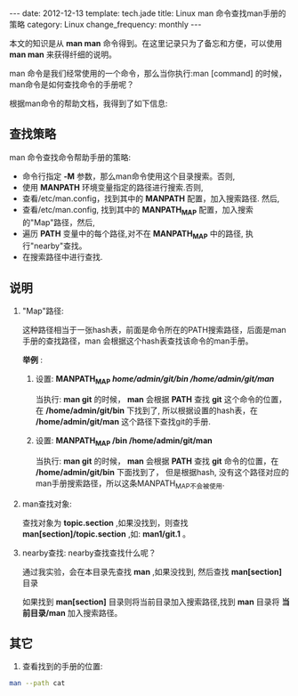 #+begin_html
---
date: 2012-12-13
template: tech.jade
title: Linux man 命令查找man手册的策略
category: Linux
change_frequency: monthly
---
#+end_html

本文的知识是从 *man man* 命令得到。在这里记录只为了备忘和方便，可以使用 *man man* 来获得纤细的说明。

man 命令是我们经常使用的一个命令，那么当你执行:man [command] 的时候，
man命令是如何查找命令的手册呢？

根据man命令的帮助文档，我得到了如下信息:

** 查找策略 
man 命令查找命令帮助手册的策略:  
+ 命令行指定 *-M* 参数，那么man命令使用这个目录搜索。否则,
+ 使用 *MANPATH* 环境变量指定的路径进行搜索.否则,
+ 查看/etc/man.config，找到其中的 *MANPATH* 配置，加入搜索路径. 然后,
+ 查看/etc/man.config, 找到其中的 *MANPATH_MAP* 配置，加入搜索的"Map"路径，然后,
+ 遍历 *PATH* 变量中的每个路径,对不在 *MANPATH_MAP* 中的路径, 执行"nearby"查找。
+ 在搜索路径中进行查找.


** 说明

1. "Map"路径:  

   这种路径相当于一张hash表，前面是命令所在的PATH搜索路径，后面是man手册的查找路径，man 会根据这个hash表查找该命令的man手册。

   *举例* :  
   1. 设置: *MANPATH_MAP /home/admin/git/bin /home/admin/git/man/*

      当执行: *man git* 的时候， *man* 会根据 *PATH* 查找 *git* 这个命令的位置，在 */home/admin/git/bin* 下找到了,
      所以根据设置的hash表，在 */home/admin/git/man* 这个路径下查找git的手册.

   2. 设置: *MANPATH_MAP /bin /home/admin/git/man* 

      当执行: *man git* 的时候， *man* 会根据 *PATH* 查找 *git* 命令的位置，在 */home/admin/git/bin* 下面找到了，
      但是根据hash, 没有这个路径对应的man手册搜索路径，所以这条MANPATH_MAP不会被使用.

2. man查找对象:  

    查找对象为 *topic.section* ,如果没找到，则查找 *man[section]/topic.section* ,如: *man1/git.1* 。

3. nearby查找:  
    nearby查找查找什么呢？  

    通过我实验，会在本目录先查找 *man* ,如果没找到, 然后查找 *man[section]* 目录  

    如果找到 *man[section]* 目录则将当前目录加入搜索路径,找到 *man* 目录将 *当前目录/man* 加入搜索路径。


** 其它
1. 查看找到的手册的位置:
#+begin_src sh :export results
    man --path cat
#+end_src

#+RESULTS:
: /usr/share/man/man1/cat.1.gz



